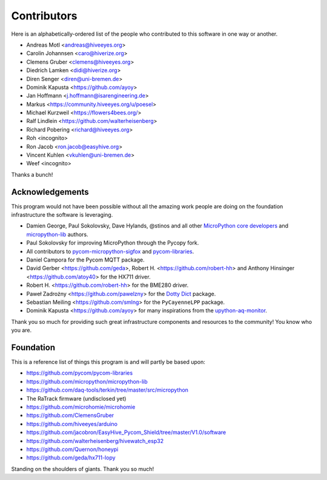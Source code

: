 ############
Contributors
############

Here is an alphabetically-ordered list of the people who
contributed to this software in one way or another.

* Andreas Motl <andreas@hiveeyes.org>
* Carolin Johannsen <caro@hiverize.org>
* Clemens Gruber <clemens@hiveeyes.org>
* Diedrich Lamken <didi@hiverize.org>
* Diren Senger <diren@uni-bremen.de>
* Dominik Kapusta <https://github.com/ayoy>
* Jan Hoffmann <j.hoffmann@isarengineering.de>
* Markus <https://community.hiveeyes.org/u/poesel>
* Michael Kurzweil <https://flowers4bees.org/>
* Ralf Lindlein <https://github.com/walterheisenberg>
* Richard Pobering <richard@hiveeyes.org>
* Roh <incognito>
* Ron Jacob <ron.jacob@easyhive.org>
* Vincent Kuhlen <vkuhlen@uni-bremen.de>
* Weef <incognito>

Thanks a bunch!


****************
Acknowledgements
****************
This program would not have been possible without all the amazing work
people are doing on the foundation infrastructure the software is leveraging.

- Damien George, Paul Sokolovsky, Dave Hylands, @stinos and all other
  `MicroPython core developers`_ and `micropython-lib`_ authors.
- Paul Sokolovsky for improving MicroPython through the Pycopy fork.
- All contributors to `pycom-micropython-sigfox`_ and `pycom-libraries`_.
- Daniel Campora for the Pycom MQTT package.
- David Gerber <https://github.com/geda>, Robert H. <https://github.com/robert-hh> and
  Anthony Hinsinger <https://github.com/atoy40> for the HX711 driver.
- Robert H. <https://github.com/robert-hh> for the BME280 driver.
- Paweł Zadrożny <https://github.com/pawelzny> for the `Dotty Dict`_ package.
- Sebastian Meiling <https://github.com/smlng> for the ``PyCayenneLPP`` package.
- Dominik Kapusta <https://github.com/ayoy> for many inspirations
  from the `upython-aq-monitor`_.

Thank you so much for providing such great infrastructure
components and resources to the community! You know who you are.

.. _MicroPython core developers: https://github.com/micropython/micropython/graphs/contributors
.. _micropython-lib: - https://github.com/micropython/micropython-lib
.. _pycom-micropython-sigfox: https://github.com/pycom/pycom-micropython-sigfox
.. _pycom-libraries: https://github.com/pycom/pycom-libraries
.. _upython-aq-monitor: https://github.com/ayoy/upython-aq-monitor
.. _Dotty Dict: https://github.com/pawelzny/dotty_dict



**********
Foundation
**********
This is a reference list of things this program is and will partly be based upon:

- https://github.com/pycom/pycom-libraries
- https://github.com/micropython/micropython-lib
- https://github.com/daq-tools/terkin/tree/master/src/micropython
- The RaTrack firmware (undisclosed yet)
- https://github.com/microhomie/microhomie
- https://github.com/ClemensGruber
- https://github.com/hiveeyes/arduino
- https://github.com/jacobron/EasyHive_Pycom_Shield/tree/master/V1.0/software
- https://github.com/walterheisenberg/hivewatch_esp32
- https://github.com/Quernon/honeypi
- https://github.com/geda/hx711-lopy

Standing on the shoulders of giants. Thank you so much!
